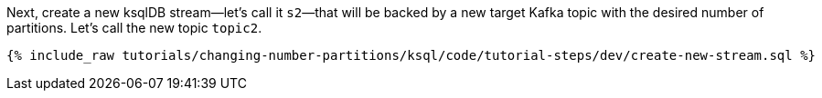 Next, create a new ksqlDB stream—let's call it `s2`—that will be backed by a new target Kafka topic with the desired number of partitions. Let's call the new topic `topic2`.

+++++
<pre class="snippet"><code class="sql">{% include_raw tutorials/changing-number-partitions/ksql/code/tutorial-steps/dev/create-new-stream.sql %}</code></pre>
+++++
